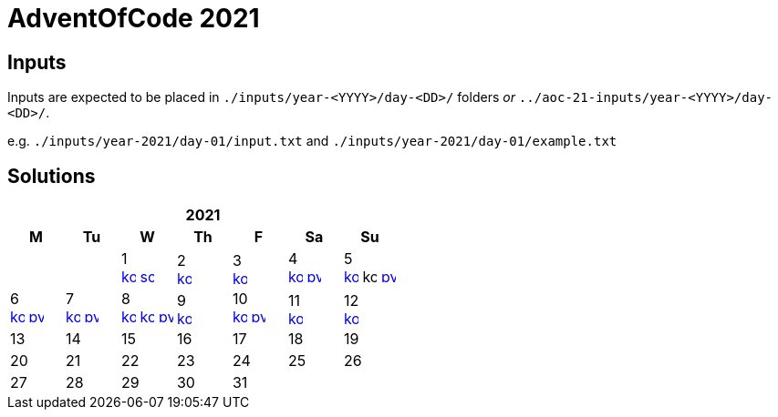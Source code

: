 = AdventOfCode 2021
:img-py: https://emojis.slackmojis.com/emojis/images/1450319444/32/python.png
:img-kt: https://emojis.slackmojis.com/emojis/images/1626243171/47442/kotlin.png
:img-sc: https://emojis.slackmojis.com/emojis/images/1489318806/1857/scala.png

== Inputs
Inputs are expected to be placed in `./inputs/year-<YYYY>/day-<DD>/` folders
_or_ `../aoc-21-inputs/year-<YYYY>/day-<DD>/`.

e.g. `./inputs/year-2021/day-01/input.txt` and `./inputs/year-2021/day-01/example.txt`

== Solutions

[cols="7*^.^^"]
|===
7+>h| 2021
h|M h|Tu h|W h|Th h|F h|Sa h|Su
||| 1 +
image:{img-kt}[link=kotlin/src/main/kotlin/year2021/Day01.kt,16,title="Kotlin Day 1"]
image:{img-sc}[link=scala/src/main/scala/year2021/Day01.scala,16,title="Scala Day 1"]
| 2 +
image:{img-kt}[link=kotlin/src/main/kotlin/year2021/Day02.kt,16,title="Kotlin Day 2"]
| 3 +
image:{img-kt}[link=kotlin/src/main/kotlin/year2021/Day03.kt,16,title="Kotlin Day 3"]
| 4 +
image:{img-kt}[link=kotlin/src/main/kotlin/year2021/Day04.kt,16,title="Kotlin Day 4"]
image:{img-py}[link=python/year-2021/day-04.py,16,title="Python Day 4"]
| 5 +
image:{img-kt}[link=kotlin/src/main/kotlin/year2021/Day05.kt,16,title="Kotlin Day 5"]
image:{img-kt}[kotlin/src/main/kotlin/year2021/Day05Compact.kt,16,title="Kotlin Day 5 : Compact"]
image:{img-py}[link=python/year-2021/day-05.py,16,title="Python Day 5"]
| 6 +
image:{img-kt}[link=kotlin/src/main/kotlin/year2021/Day06.kt,16,title="Kotlin Day 6"]
image:{img-py}[link=python/year-2021/day-06.py,16,title="Python Day 6"]
| 7 +
image:{img-kt}[link=kotlin/src/main/kotlin/year2021/Day07.kt,16,title="Kotlin Day 7"]
image:{img-py}[link=python/year-2021/day-07.py,16,title="Python Day 7"]
| 8 +
image:{img-kt}[link=kotlin/src/main/kotlin/year2021/Day08.kt,16,title="Kotlin Day 8"]
image:{img-kt}[link=kotlin/src/main/kotlin/year2021/Day08Bitset.kt,width=16,title="Kotlin Day 8 : bitset"]
image:{img-py}[link=python/year-2021/day-08.py,16,title="Python Day 8"]
| 9 +
image:{img-kt}[link=kotlin/src/main/kotlin/year2021/Day09.kt,16,title="Kotlin Day 9"]
| 10 +
image:{img-kt}[link=kotlin/src/main/kotlin/year2021/Day10.kt,16,title="Kotlin Day 10"]
image:{img-py}[link=python/year-2021/day-10.py,16,title="Python Day 10"]
| 11 +
image:{img-kt}[link=kotlin/src/main/kotlin/year2021/Day11.kt,16,title="Kotlin Day 11"]
| 12 +
image:{img-kt}[link=kotlin/src/main/kotlin/year2021/Day12.kt,16,title="Kotlin Day 12"]
| 13
| 14
| 15
| 16
| 17
| 18
| 19
| 20
| 21
| 22
| 23
| 24
| 25
| 26
| 27
| 28
| 29
| 30
| 31
||
|===
